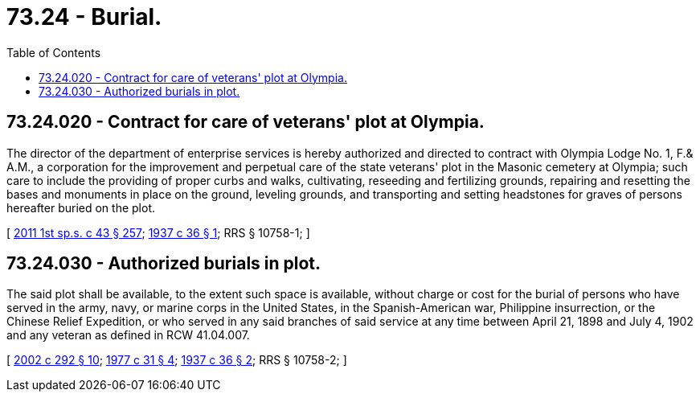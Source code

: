= 73.24 - Burial.
:toc:

== 73.24.020 - Contract for care of veterans' plot at Olympia.
The director of the department of enterprise services is hereby authorized and directed to contract with Olympia Lodge No. 1, F.& A.M., a corporation for the improvement and perpetual care of the state veterans' plot in the Masonic cemetery at Olympia; such care to include the providing of proper curbs and walks, cultivating, reseeding and fertilizing grounds, repairing and resetting the bases and monuments in place on the ground, leveling grounds, and transporting and setting headstones for graves of persons hereafter buried on the plot.

[ http://lawfilesext.leg.wa.gov/biennium/2011-12/Pdf/Bills/Session%20Laws/Senate/5931-S.SL.pdf?cite=2011%201st%20sp.s.%20c%2043%20§%20257[2011 1st sp.s. c 43 § 257]; http://leg.wa.gov/CodeReviser/documents/sessionlaw/1937c36.pdf?cite=1937%20c%2036%20§%201[1937 c 36 § 1]; RRS § 10758-1; ]

== 73.24.030 - Authorized burials in plot.
The said plot shall be available, to the extent such space is available, without charge or cost for the burial of persons who have served in the army, navy, or marine corps in the United States, in the Spanish-American war, Philippine insurrection, or the Chinese Relief Expedition, or who served in any said branches of said service at any time between April 21, 1898 and July 4, 1902 and any veteran as defined in RCW 41.04.007.

[ http://lawfilesext.leg.wa.gov/biennium/2001-02/Pdf/Bills/Session%20Laws/Senate/5626.SL.pdf?cite=2002%20c%20292%20§%2010[2002 c 292 § 10]; http://leg.wa.gov/CodeReviser/documents/sessionlaw/1977c31.pdf?cite=1977%20c%2031%20§%204[1977 c 31 § 4]; http://leg.wa.gov/CodeReviser/documents/sessionlaw/1937c36.pdf?cite=1937%20c%2036%20§%202[1937 c 36 § 2]; RRS § 10758-2; ]

